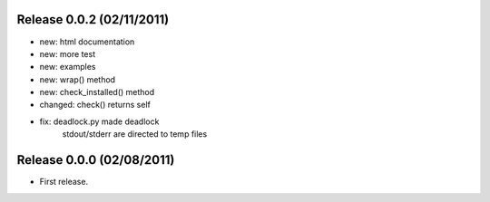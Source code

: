 Release 0.0.2 (02/11/2011)
================================

* new: html documentation
* new: more test
* new: examples
* new: wrap() method
* new: check_installed() method
* changed: check() returns self
* fix: deadlock.py made deadlock
	    stdout/stderr are directed to temp files
		 


Release 0.0.0 (02/08/2011)
================================

* First release.

